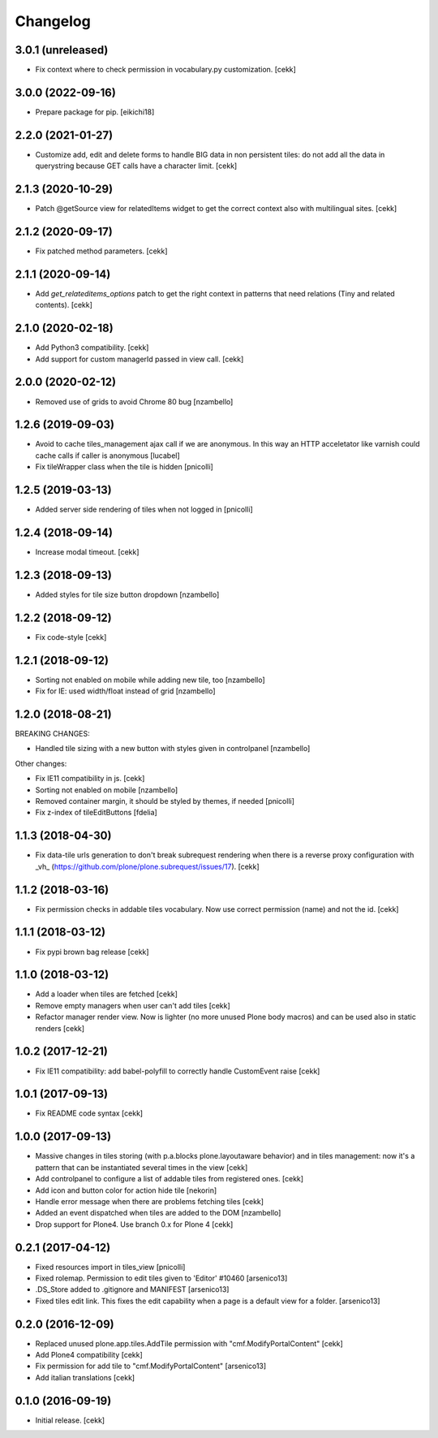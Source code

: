 Changelog
=========


3.0.1 (unreleased)
------------------

- Fix context where to check permission in vocabulary.py customization.
  [cekk]


3.0.0 (2022-09-16)
------------------

- Prepare package for pip.
  [eikichi18]


2.2.0 (2021-01-27)
------------------

- Customize add, edit and delete forms to handle BIG data in non persistent tiles:
  do not add all the data in querystring because GET calls have a character limit.
  [cekk]


2.1.3 (2020-10-29)
------------------

- Patch @getSource view for relatedItems widget to get the correct context
  also with multilingual sites.
  [cekk]


2.1.2 (2020-09-17)
------------------

- Fix patched method parameters.
  [cekk]


2.1.1 (2020-09-14)
------------------

- Add `get_relateditems_options` patch to get the right context in patterns
  that need relations (Tiny and related contents).
  [cekk]


2.1.0 (2020-02-18)
------------------

- Add Python3 compatibility.
  [cekk]
- Add support for custom managerId passed in view call.
  [cekk]


2.0.0 (2020-02-12)
------------------

- Removed use of grids to avoid Chrome 80 bug
  [nzambello]


1.2.6 (2019-09-03)
------------------

- Avoid to cache tiles_management ajax call if we are anonymous. In this way
  an HTTP acceletator like varnish could cache calls if caller is anonymous
  [lucabel]
- Fix tileWrapper class when the tile is hidden
  [pnicolli]


1.2.5 (2019-03-13)
------------------

- Added server side rendering of tiles when not logged in
  [pnicolli]


1.2.4 (2018-09-14)
------------------

- Increase modal timeout.
  [cekk]


1.2.3 (2018-09-13)
------------------

- Added styles for tile size button dropdown [nzambello]


1.2.2 (2018-09-12)
------------------

- Fix code-style
  [cekk]

1.2.1 (2018-09-12)
------------------

- Sorting not enabled on mobile while adding new tile, too [nzambello]
- Fix for IE: used width/float instead of grid [nzambello]


1.2.0 (2018-08-21)
------------------

BREAKING CHANGES:

- Handled tile sizing with a new button with styles given in controlpanel [nzambello]


Other changes:

- Fix IE11 compatibility in js.
  [cekk]
- Sorting not enabled on mobile [nzambello]
- Removed container margin, it should be styled by themes, if needed [pnicolli]
- Fix z-index of tileEditButtons [fdelia]


1.1.3 (2018-04-30)
------------------

- Fix data-tile urls generation to don't break subrequest rendering when there
  is a reverse proxy configuration with _vh_ (https://github.com/plone/plone.subrequest/issues/17).
  [cekk]


1.1.2 (2018-03-16)
------------------

- Fix permission checks in addable tiles vocabulary.
  Now use correct permission (name) and not the id.
  [cekk]


1.1.1 (2018-03-12)
------------------

- Fix pypi brown bag release
  [cekk]

1.1.0 (2018-03-12)
------------------

- Add a loader when tiles are fetched
  [cekk]
- Remove empty managers when user can't add tiles
  [cekk]
- Refactor manager render view. Now is lighter (no more unused Plone body macros)
  and can be used also in static renders
  [cekk]

1.0.2 (2017-12-21)
------------------

- Fix IE11 compatibility: add babel-polyfill to correctly handle CustomEvent raise
  [cekk]


1.0.1 (2017-09-13)
------------------

- Fix README code syntax
  [cekk]

1.0.0 (2017-09-13)
------------------

- Massive changes in tiles storing (with p.a.blocks plone.layoutaware behavior)
  and in tiles management: now it's a pattern that can be instantiated several
  times in the view
  [cekk]
- Add controlpanel to configure a list of addable tiles from registered ones.
  [cekk]
- Add icon and button color for action hide tile [nekorin]
- Handle error message when there are problems fetching tiles
  [cekk]
- Added an event dispatched when tiles are added to the DOM [nzambello]
- Drop support for Plone4. Use branch 0.x for Plone 4
  [cekk]

0.2.1 (2017-04-12)
------------------

- Fixed resources import in tiles_view [pnicolli]
- Fixed rolemap. Permission to edit tiles given to 'Editor' #10460 [arsenico13]
- .DS_Store added to .gitignore and MANIFEST [arsenico13]
- Fixed tiles edit link. This fixes the edit capability when a page is a default view for a folder. [arsenico13]


0.2.0 (2016-12-09)
------------------

- Replaced unused plone.app.tiles.AddTile permission with "cmf.ModifyPortalContent"
  [cekk]
- Add Plone4 compatibility
  [cekk]
- Fix permission for add tile to "cmf.ModifyPortalContent"
  [arsenico13]
- Add italian translations
  [cekk]


0.1.0 (2016-09-19)
------------------

- Initial release.
  [cekk]
